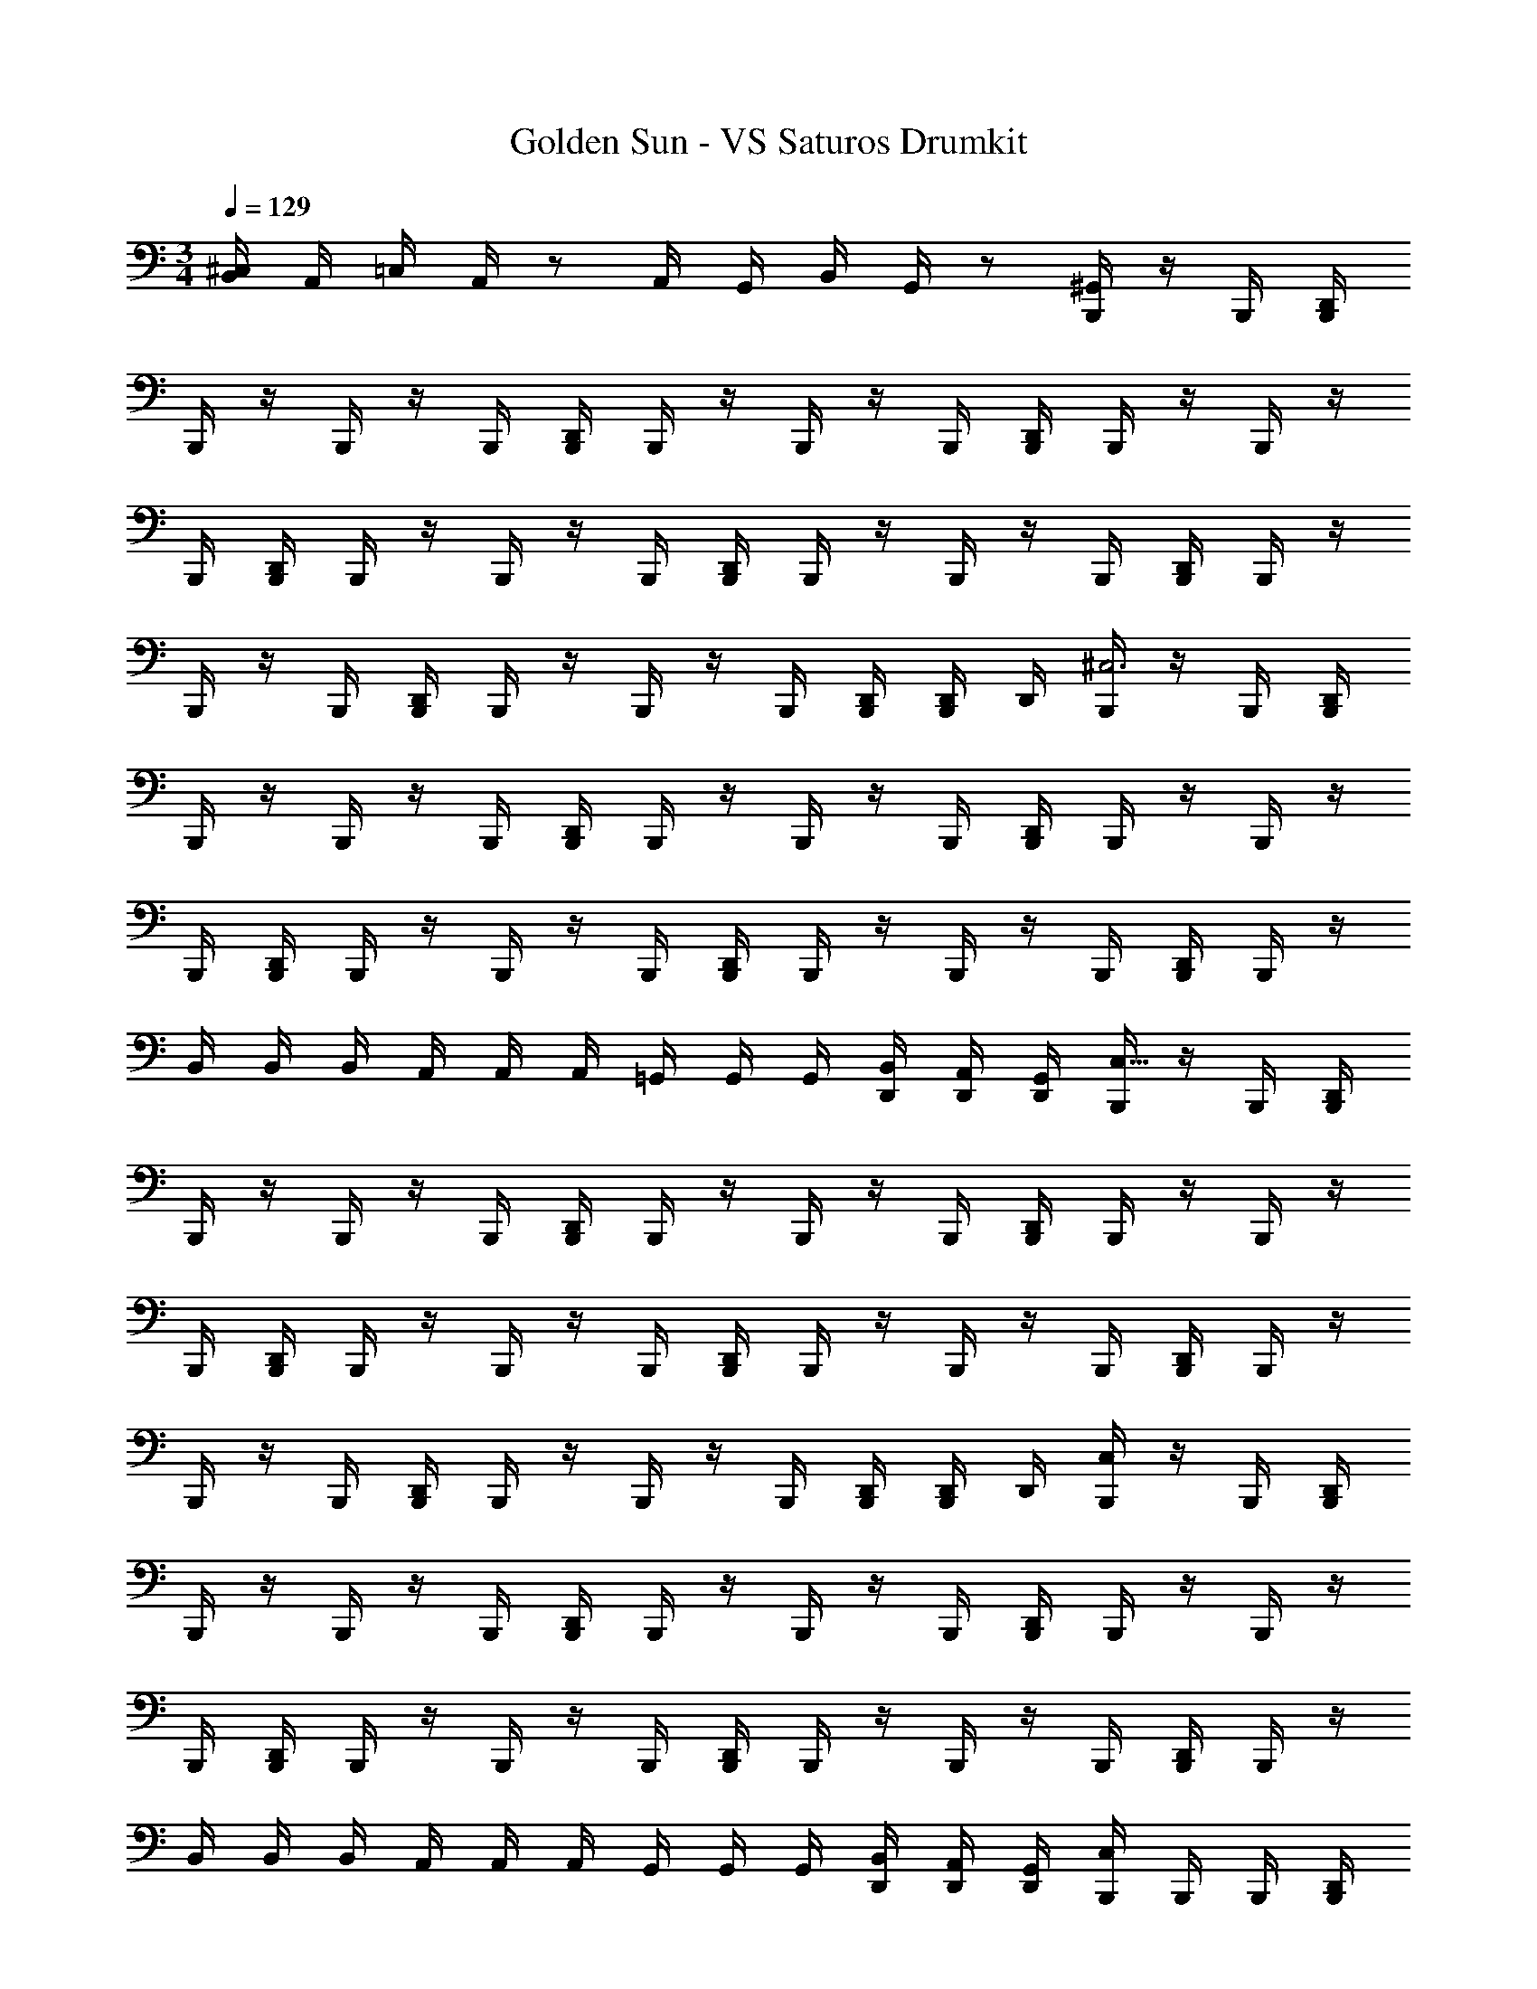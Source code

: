 X: 1
T: Golden Sun - VS Saturos Drumkit
Z: ABC Generated by Starbound Composer v0.8.6
L: 1/4
M: 3/4
Q: 1/4=129
K: C
[^C,/4B,,/4] A,,/4 =C,/4 A,,/4 z/ A,,/4 G,,/4 B,,/4 G,,/4 z/ [B,,,/4^G,,/4] z/4 B,,,/4 [D,,/4B,,,/4] 
B,,,/4 z/4 B,,,/4 z/4 B,,,/4 [D,,/4B,,,/4] B,,,/4 z/4 B,,,/4 z/4 B,,,/4 [D,,/4B,,,/4] B,,,/4 z/4 B,,,/4 z/4 
B,,,/4 [D,,/4B,,,/4] B,,,/4 z/4 B,,,/4 z/4 B,,,/4 [D,,/4B,,,/4] B,,,/4 z/4 B,,,/4 z/4 B,,,/4 [D,,/4B,,,/4] B,,,/4 z/4 
B,,,/4 z/4 B,,,/4 [D,,/4B,,,/4] B,,,/4 z/4 B,,,/4 z/4 B,,,/4 [D,,/4B,,,/4] [D,,/4B,,,/4] D,,/4 [B,,,/4^C,3] z/4 B,,,/4 [D,,/4B,,,/4] 
B,,,/4 z/4 B,,,/4 z/4 B,,,/4 [D,,/4B,,,/4] B,,,/4 z/4 B,,,/4 z/4 B,,,/4 [D,,/4B,,,/4] B,,,/4 z/4 B,,,/4 z/4 
B,,,/4 [D,,/4B,,,/4] B,,,/4 z/4 B,,,/4 z/4 B,,,/4 [D,,/4B,,,/4] B,,,/4 z/4 B,,,/4 z/4 B,,,/4 [D,,/4B,,,/4] B,,,/4 z/4 
B,,/4 B,,/4 B,,/4 A,,/4 A,,/4 A,,/4 =G,,/4 G,,/4 G,,/4 [D,,/4B,,/4] [D,,/4A,,/4] [D,,/4G,,/4] [B,,,/4C,97/32] z/4 B,,,/4 [D,,/4B,,,/4] 
B,,,/4 z/4 B,,,/4 z/4 B,,,/4 [D,,/4B,,,/4] B,,,/4 z/4 B,,,/4 z/4 B,,,/4 [D,,/4B,,,/4] B,,,/4 z/4 B,,,/4 z/4 
B,,,/4 [D,,/4B,,,/4] B,,,/4 z/4 B,,,/4 z/4 B,,,/4 [D,,/4B,,,/4] B,,,/4 z/4 B,,,/4 z/4 B,,,/4 [D,,/4B,,,/4] B,,,/4 z/4 
B,,,/4 z/4 B,,,/4 [D,,/4B,,,/4] B,,,/4 z/4 B,,,/4 z/4 B,,,/4 [D,,/4B,,,/4] [D,,/4B,,,/4] D,,/4 [C,/4B,,,/4] z/4 B,,,/4 [D,,/4B,,,/4] 
B,,,/4 z/4 B,,,/4 z/4 B,,,/4 [D,,/4B,,,/4] B,,,/4 z/4 B,,,/4 z/4 B,,,/4 [D,,/4B,,,/4] B,,,/4 z/4 B,,,/4 z/4 
B,,,/4 [D,,/4B,,,/4] B,,,/4 z/4 B,,,/4 z/4 B,,,/4 [D,,/4B,,,/4] B,,,/4 z/4 B,,,/4 z/4 B,,,/4 [D,,/4B,,,/4] B,,,/4 z/4 
B,,/4 B,,/4 B,,/4 A,,/4 A,,/4 A,,/4 G,,/4 G,,/4 G,,/4 [D,,/4B,,/4] [D,,/4A,,/4] [D,,/4G,,/4] [C,/4B,,,/4] B,,,/4 B,,,/4 [D,,/4B,,,/4] 
B,,,/4 B,,,/4 B,,,/4 B,,,/4 B,,,/4 [D,,/4B,,,/4] B,,,/4 B,,,/4 B,,,/4 B,,,/4 B,,,/4 [D,,/4B,,,/4] B,,,/4 B,,,/4 B,,,/4 B,,,/4 
B,,,/4 [D,,/4B,,,/4] B,,,/4 B,,,/4 [C,/4B,,,/4] B,,,/4 B,,,/4 [D,,/4B,,,/4] B,,,/4 B,,,/4 [C,/4B,,,/4] B,,,/4 B,,,/4 [D,,/4B,,,/4] B,,,/4 B,,,/4 
[C,/4B,,,/4] z/4 B,,,/4 [D,,/4B,,,/4] B,,,/4 z/4 B,,,/4 z/4 B,,,/4 [D,,/4B,,,/4] B,,,/4 z/4 B,,,/4 z/4 B,,,/4 [D,,/4B,,,/4] 
B,,,/4 z/4 B,,,/4 z/4 B,,,/4 [D,,/4B,,,/4] B,,,/4 z/4 [C,/4B,,,/4] z/4 B,,,/4 [D,,/4B,,,/4] B,,,/4 z/4 B,,,/4 z/4 
B,,,/4 [D,,/4B,,,/4] B,,,/4 z/4 B,,/4 B,,/4 B,,/4 A,,/4 A,,/4 A,,/4 G,,/4 G,,/4 G,,/4 [D,,/4B,,/4] [D,,/4A,,/4] [D,,/4G,,/4] 
[C,/4B,,,/4] z/4 B,,,/4 [D,,/4B,,,/4] B,,,/4 z/4 B,,,/4 z/4 B,,,/4 [D,,/4B,,,/4] B,,,/4 z/4 B,,,/4 z/4 B,,,/4 [D,,/4B,,,/4] 
B,,,/4 z/4 B,,,/4 z/4 B,,,/4 [D,,/4B,,,/4] B,,,/4 z/4 B,,,/4 z/4 B,,,/4 [D,,/4B,,,/4] B,,,/4 z/4 B,,,/4 z/4 
B,,,/4 [D,,/4B,,,/4] B,,,/4 z/4 B,,,/4 z/4 B,,,/4 [D,,/4B,,,/4] B,,,/4 z/4 B,,,/4 z/4 B,,,/4 [D,,/4B,,,/4] [D,,/4B,,,/4] D,,/4 
[C,/4B,,,/4] z/4 B,,,/4 [D,,/4B,,,/4] B,,,/4 z/4 B,,,/4 z/4 B,,,/4 [D,,/4B,,,/4] B,,,/4 z/4 B,,,/4 z/4 B,,,/4 [D,,/4B,,,/4] 
B,,,/4 z/4 B,,,/4 z/4 B,,,/4 [D,,/4B,,,/4] B,,,/4 z/4 B,,,/4 z/4 B,,,/4 [D,,/4B,,,/4] B,,,/4 z/4 B,,,/4 z/4 
B,,,/4 [D,,/4B,,,/4] B,,,/4 z/4 B,,/4 B,,/4 B,,/4 A,,/4 A,,/4 A,,/4 G,,/4 G,,/4 G,,/4 [D,,/4B,,/4] [D,,/4A,,/4] [D,,/32G,,/32B,,,/8] z7/32 
M: 5/4
[B,,,/8C,/4] B,,,/8 B,,,/8 B,,,/8 [D,,/8B,,,/8] z3/8 B,,,/8 B,,,/8 B,,,/8 B,,,/8 [D,,/8B,,,/8] z3/8 D,,/8 z3/8 B,,,/8 B,,,/8 B,,,/8 B,,,/8 [D,,/8B,,,/8] z3/8 B,,,/8 B,,,/8 B,,,/8 B,,,/8 
[D,,/8B,,,/8] z3/8 D,,/8 z3/8 B,,,/8 B,,,/8 B,,,/8 B,,,/8 [D,,/8B,,,/8] z3/8 B,,,/8 B,,,/8 B,,,/8 B,,,/8 [D,,/8B,,,/8] z3/8 D,,/8 z3/8 B,,,/8 B,,,/8 B,,,/8 B,,,/8 
[D,,/8B,,,/8] z3/8 B,,,/8 B,,,/8 B,,,/8 B,,,/8 [D,,/8B,,,/8] z3/8 D,,/8 z3/8 [B,,,/8C,/4] B,,,/8 B,,,/8 B,,,/8 [D,,/8B,,,/8] z3/8 B,,,/8 B,,,/8 B,,,/8 B,,,/8 [D,,/8B,,,/8] z3/8 
D,,/8 z3/8 B,,,/8 B,,,/8 B,,,/8 B,,,/8 [D,,/8B,,,/8] z3/8 B,,,/8 B,,,/8 B,,,/8 B,,,/8 [D,,/8B,,,/8] z3/8 D,,/8 z3/8 B,,,/8 B,,,/8 B,,,/8 B,,,/8 [D,,/8B,,,/8] z3/8 
B,,,/8 B,,,/8 B,,,/8 B,,,/8 [D,,/8B,,,/8] z3/8 D,,/8 z3/8 B,,,/8 B,,,/8 B,,,/8 B,,,/8 [D,,/8B,,,/8] z3/8 B,,,/8 B,,,/8 B,,,/8 B,,,/8 [D,,/8B,,,/8] z3/8 D,,/8 z3/8 
[B,,,/8C,/4] B,,,/8 B,,,/8 B,,,/8 [D,,/8B,,,/8] z3/8 B,,,/8 B,,,/8 B,,,/8 B,,,/8 [D,,/8B,,,/8] z3/8 D,,/8 z3/8 B,,,/8 B,,,/8 B,,,/8 B,,,/8 [D,,/8B,,,/8] z3/8 B,,,/8 B,,,/8 B,,,/8 B,,,/8 
[D,,/8B,,,/8] z3/8 D,,/8 z3/8 B,,,/8 B,,,/8 B,,,/8 B,,,/8 [D,,/8B,,,/8] z3/8 B,,,/8 B,,,/8 B,,,/8 B,,,/8 [D,,/8B,,,/8] z3/8 D,,/8 z3/8 B,,,/8 B,,,/8 B,,,/8 B,,,/8 
[D,,/8B,,,/8] z3/8 B,,,/8 B,,,/8 B,,,/8 B,,,/8 [D,,/8B,,,/8] z3/8 D,,/8 z3/8 [B,,,/8C,/4] B,,,/8 B,,,/8 B,,,/8 [D,,/8B,,,/8] z3/8 B,,,/8 B,,,/8 B,,,/8 B,,,/8 [D,,/8B,,,/8] z3/8 
D,,/8 z3/8 B,,,/8 B,,,/8 B,,,/8 B,,,/8 [D,,/8B,,,/8] z3/8 B,,,/8 B,,,/8 B,,,/8 B,,,/8 [D,,/8B,,,/8] z3/8 D,,/8 z3/8 B,,,/8 B,,,/8 B,,,/8 B,,,/8 [D,,/8B,,,/8] z3/8 
B,,,/8 B,,,/8 B,,,/8 B,,,/8 [D,,/8B,,,/8] z3/8 D,,/8 z3/8 B,,,/8 B,,,/8 B,,,/8 B,,,/8 [D,,/8B,,,/8] z3/8 B,,,/8 B,,,/8 B,,,/8 B,,,/8 [D,,/8B,,,/8] z3/8 D,,/8 z3/8 
M: 4/4
=C,/4 B,,/4 [D,,/4A,,/4] [D,,/4C,/4] B,,/4 [D,,/4A,,/4] [D,,/4C,/4] B,,/4 [D,,/4A,,/4] [D,,/4C,/4] B,,/4 A,,/4 [_B,,/4D,,/4C,/4] [=B,,/4D,,/4] [A,,/4D,,/4] D,,/4 
M: 3/4
[^C,/4B,,,/4] B,,,/4 B,,,/4 [D,,/4B,,,/4] B,,,/4 B,,,/4 B,,,/4 B,,,/4 B,,,/4 [D,,/4B,,,/4] B,,,/4 z/4 B,,,/4 B,,,/4 B,,,/4 [D,,/4B,,,/4] 
B,,,/4 B,,,/4 B,,,/4 B,,,/4 B,,,/4 [D,,/4B,,,/4] B,,,/4 z/4 B,,,/4 B,,,/4 B,,,/4 [D,,/4B,,,/4] B,,,/4 B,,,/4 B,,,/4 B,,,/4 
B,,,/4 [D,,/4B,,,/4] B,,,/4 z/4 [C,/4=C,/4] z/ A,,/4 z/ D,/4 C,/4 B,,/4 A,,/4 G,,/4 F,,/4 
[^C,/4B,,,/4] z/4 B,,,/4 [D,,/4B,,,/4] B,,,/4 z/4 B,,,/4 z/4 B,,,/4 [D,,/4B,,,/4] B,,,/4 z/4 B,,,/4 z/4 B,,,/4 [D,,/4B,,,/4] 
B,,,/4 z/4 B,,,/4 z/4 B,,,/4 [D,,/4B,,,/4] B,,,/4 z/4 B,,,/4 z/4 B,,,/4 [D,,/4B,,,/4] B,,,/4 z/4 B,,,/4 z/4 
B,,,/4 [D,,/4B,,,/4] B,,,/4 z/4 B,,,/4 z/4 B,,,/4 [D,,/4B,,,/4] B,,,/4 z/4 B,,,/4 z/4 B,,,/4 [D,,/4B,,,/4] [D,,/4B,,,/4] D,,/4 
[C,/4B,,,/4] z/4 B,,,/4 [D,,/4B,,,/4] B,,,/4 z/4 B,,,/4 z/4 B,,,/4 [D,,/4B,,,/4] B,,,/4 z/4 B,,,/4 z/4 B,,,/4 [D,,/4B,,,/4] 
B,,,/4 z/4 B,,,/4 z/4 B,,,/4 [D,,/4B,,,/4] B,,,/4 z/4 B,,,/4 z/4 B,,,/4 [D,,/4B,,,/4] B,,,/4 z/4 B,,,/4 z/4 
B,,,/4 [D,,/4B,,,/4] B,,,/4 z/4 B,,/4 B,,/4 B,,/4 A,,/4 A,,/4 A,,/4 G,,/4 G,,/4 G,,/4 [D,,/4B,,/4] [D,,/4A,,/4] [D,,/4G,,/4] 
B,,,/4 z/4 B,,,/4 [D,,/4B,,,/4] B,,,/4 z/4 B,,,/4 z/4 B,,,/4 [D,,/4B,,,/4] B,,,/4 z/4 B,,,/4 z/4 B,,,/4 [D,,/4B,,,/4] 
B,,,/4 z/4 B,,,/4 z/4 B,,,/4 [D,,/4B,,,/4] B,,,/4 z/4 B,,,/4 z/4 B,,,/4 [D,,/4B,,,/4] B,,,/4 z/4 B,,,/4 z/4 
B,,,/4 [D,,/4B,,,/4] B,,,/4 z/4 B,,/4 B,,/4 B,,/4 A,,/4 A,,/4 A,,/4 G,,/4 G,,/4 G,,/4 [D,,/4B,,/4] [D,,/4A,,/4] [D,,/4G,,/4] 
